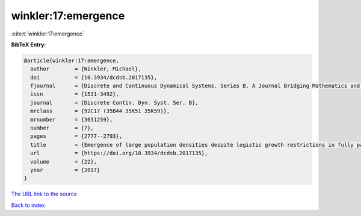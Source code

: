winkler:17:emergence
====================

:cite:t:`winkler:17:emergence`

**BibTeX Entry:**

.. code-block:: bibtex

   @article{winkler:17:emergence,
     author        = {Winkler, Michael},
     doi           = {10.3934/dcdsb.2017135},
     fjournal      = {Discrete and Continuous Dynamical Systems. Series B. A Journal Bridging Mathematics and Sciences},
     issn          = {1531-3492},
     journal       = {Discrete Contin. Dyn. Syst. Ser. B},
     mrclass       = {92C17 (35B44 35K51 35K59)},
     mrnumber      = {3651259},
     number        = {7},
     pages         = {2777--2793},
     title         = {Emergence of large population densities despite logistic growth restrictions in fully parabolic chemotaxis systems},
     url           = {https://doi.org/10.3934/dcdsb.2017135},
     volume        = {22},
     year          = {2017}
   }

`The URL link to the source <https://doi.org/10.3934/dcdsb.2017135>`__


`Back to index <../By-Cite-Keys.html>`__
